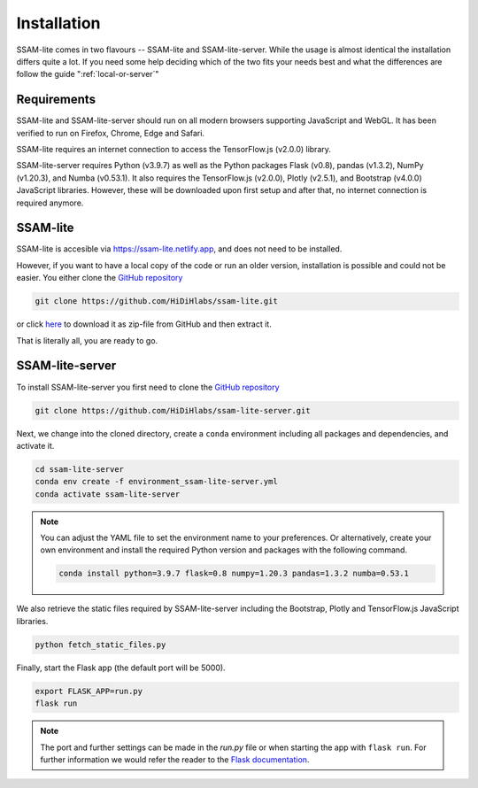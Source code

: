############
Installation
############

SSAM-lite comes in two flavours -- SSAM-lite and SSAM-lite-server.
While the usage is almost identical the installation differs quite a lot.
If you need some help deciding which of the two fits your needs best and 
what the differences are follow the guide ":ref:`local-or-server`"

.. image:: ../res/imgs/solo_vs_server.png
  :width: 400
  :align: center
  :alt: Setup for SSAM-lite vs server


.. _requirements:

Requirements
============

SSAM-lite and SSAM-lite-server should run on all modern browsers supporting JavaScript
and WebGL. It has been verified to run on Firefox, Chrome, Edge and Safari.

SSAM-lite requires an internet connection to access the TensorFlow.js (v2.0.0) 
library.

SSAM-lite-server requires Python (v3.9.7) as well as the Python packages 
Flask (v0.8), pandas (v1.3.2), NumPy (v1.20.3), and Numba (v0.53.1). It also requires the 
TensorFlow.js (v2.0.0), Plotly (v2.5.1), and Bootstrap (v4.0.0) JavaScript libraries.
However, these will be downloaded upon first setup 
and after that, no internet connection is required anymore.


SSAM-lite
=========

SSAM-lite is accesible via https://ssam-lite.netlify.app, and does not need to be installed.

However, if you want to have a local copy of the code or run an older version, installation is possible and 
could not be easier. You either clone the `GitHub repository <https://github.com/HiDiHlabs/ssam-lite>`__

.. code-block:: bash

   git clone https://github.com/HiDiHlabs/ssam-lite.git


or click `here <https://github.com/HiDiHlabs/ssam-lite/archive/refs/heads/main.zip>`__ 
to download it as zip-file from GitHub and then extract it.

That is literally all, you are ready to go.


SSAM-lite-server
================

To install SSAM-lite-server you first need to clone the
`GitHub repository <https://github.com/HiDiHlabs/ssam-lite-server>`__

.. code-block:: bash

    git clone https://github.com/HiDiHlabs/ssam-lite-server.git


Next, we change into the cloned directory, create a ``conda`` environment including 
all packages and dependencies, and activate it.

.. code-block:: bash

    cd ssam-lite-server
    conda env create -f environment_ssam-lite-server.yml
    conda activate ssam-lite-server

.. note::

    You can adjust the YAML file to set the environment name to your preferences. Or 
    alternatively, create your own environment and install the required Python version and
    packages with the following command.

    .. code-block:: bash

        conda install python=3.9.7 flask=0.8 numpy=1.20.3 pandas=1.3.2 numba=0.53.1


We also retrieve the static files required by SSAM-lite-server including the Bootstrap, Plotly 
and TensorFlow.js JavaScript libraries.

.. code-block:: bash

    python fetch_static_files.py


..
    Download the background signature matrix from Dropbox <https://www.dropbox.com/s/8qxkgg16zelg6ya/new_sheet.tar.xz?dl=0>
    Decompress it and save it in the folder :file: `app/data/genetics/`


Finally, start the Flask app (the default port will be 5000).

.. code-block:: bash

    export FLASK_APP=run.py
    flask run


.. note::

   The port and further settings can be made in the *run.py* file or when starting the app with
   ``flask run``. For further information we would refer the reader to the 
   `Flask documentation <https://flask.palletsprojects.com/>`__.